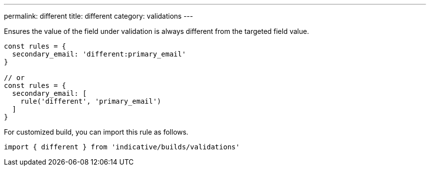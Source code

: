 ---
permalink: different
title: different
category: validations
---

Ensures the value of the field under validation is always different from
the targeted field value.
 
[source, js]
----
const rules = {
  secondary_email: 'different:primary_email'
}
 
// or
const rules = {
  secondary_email: [
    rule('different', 'primary_email')
  ]
}
----
For customized build, you can import this rule as follows.
[source, js]
----
import { different } from 'indicative/builds/validations'
----